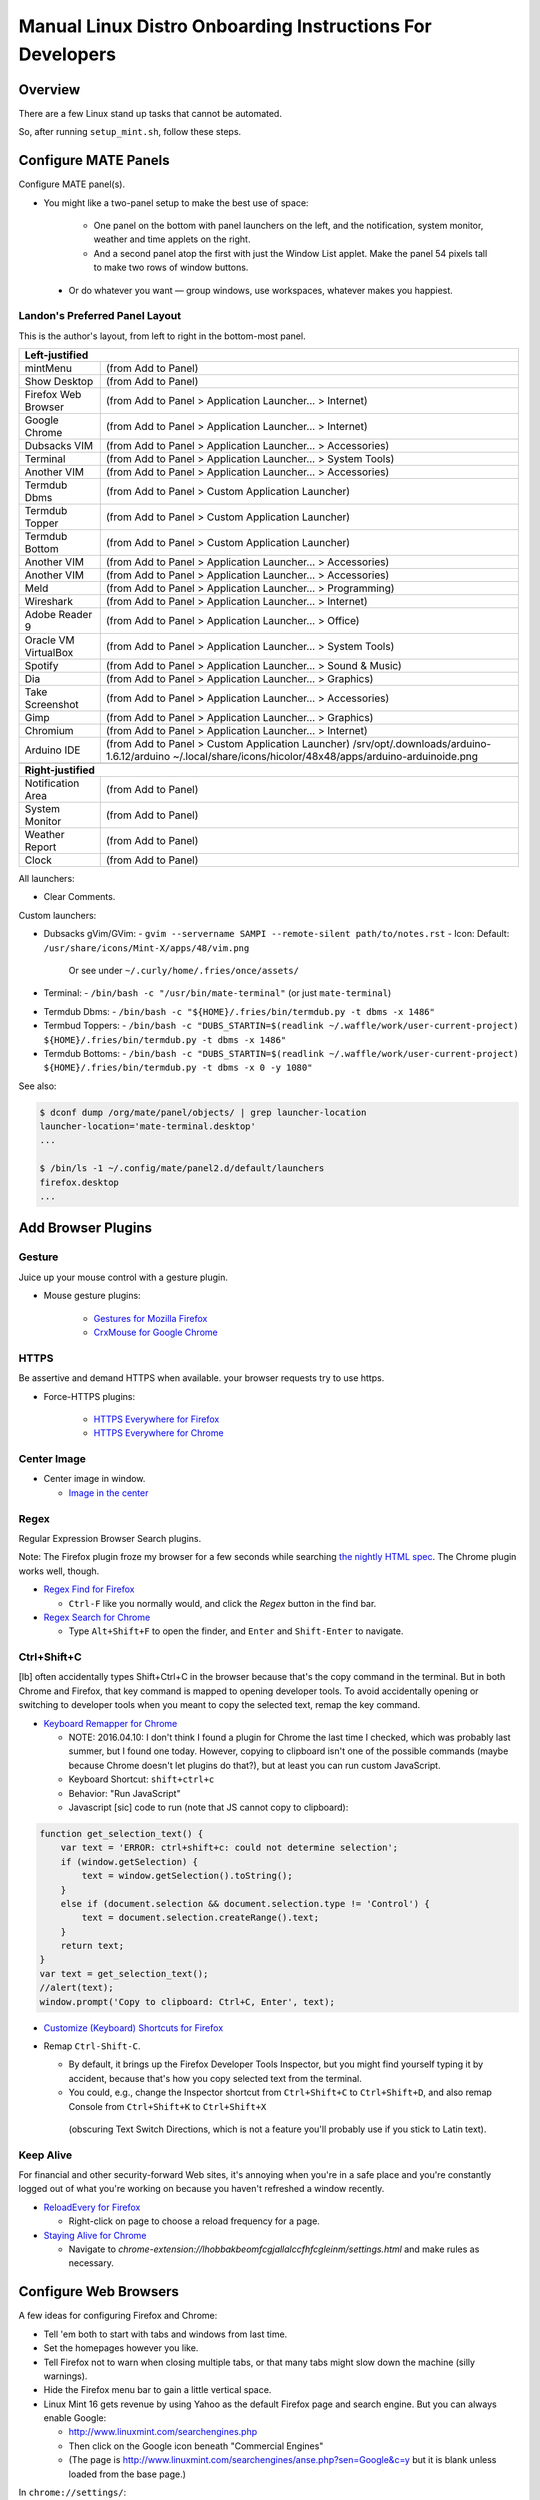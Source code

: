 ##########################################################
Manual Linux Distro Onboarding Instructions For Developers
##########################################################

.. Author: Landon Bouma
.. Last Modified: 2016.11.15
.. Project Page: https://github.com/landonb/home_fries

Overview
========

There are a few Linux stand up tasks that cannot be automated.

So, after running ``setup_mint.sh``, follow these steps.

Configure MATE Panels
=====================

Configure MATE panel(s).

- You might like a two-panel setup to make the best use of space:

   - One panel on the bottom with panel launchers on the left,
     and the notification, system monitor, weather and time
     applets on the right.

   - And a second panel atop the first with just the Window List
     applet. Make the panel 54 pixels tall to make two rows of
     window buttons.

 - Or do whatever you want — group windows, use workspaces,
   whatever makes you happiest.

Landon's Preferred Panel Layout
-------------------------------

This is the author's layout, from left to right in the bottom-most panel.

=====================   =======================================================================
**Left-justified**
-----------------------------------------------------------------------------------------------
mintMenu                (from Add to Panel)
---------------------   -----------------------------------------------------------------------
Show Desktop            (from Add to Panel)
---------------------   -----------------------------------------------------------------------
Firefox Web Browser     (from Add to Panel > Application Launcher... > Internet)
---------------------   -----------------------------------------------------------------------
Google Chrome           (from Add to Panel > Application Launcher... > Internet)
---------------------   -----------------------------------------------------------------------
Dubsacks VIM            (from Add to Panel > Application Launcher... > Accessories)
---------------------   -----------------------------------------------------------------------
Terminal                (from Add to Panel > Application Launcher... > System Tools)
---------------------   -----------------------------------------------------------------------
Another VIM             (from Add to Panel > Application Launcher... > Accessories)
---------------------   -----------------------------------------------------------------------
Termdub Dbms            (from Add to Panel > Custom Application Launcher)
---------------------   -----------------------------------------------------------------------
Termdub Topper          (from Add to Panel > Custom Application Launcher)
---------------------   -----------------------------------------------------------------------
Termdub Bottom          (from Add to Panel > Custom Application Launcher)
---------------------   -----------------------------------------------------------------------
Another VIM             (from Add to Panel > Application Launcher... > Accessories)
---------------------   -----------------------------------------------------------------------
Another VIM             (from Add to Panel > Application Launcher... > Accessories)
---------------------   -----------------------------------------------------------------------
Meld                    (from Add to Panel > Application Launcher... > Programming)
---------------------   -----------------------------------------------------------------------
Wireshark               (from Add to Panel > Application Launcher... > Internet)
---------------------   -----------------------------------------------------------------------
Adobe Reader 9          (from Add to Panel > Application Launcher... > Office)
---------------------   -----------------------------------------------------------------------
Oracle VM VirtualBox    (from Add to Panel > Application Launcher... > System Tools)
---------------------   -----------------------------------------------------------------------
Spotify                 (from Add to Panel > Application Launcher... > Sound & Music)
---------------------   -----------------------------------------------------------------------
Dia                     (from Add to Panel > Application Launcher... > Graphics)
---------------------   -----------------------------------------------------------------------
Take Screenshot         (from Add to Panel > Application Launcher... > Accessories)
---------------------   -----------------------------------------------------------------------
Gimp                    (from Add to Panel > Application Launcher... > Graphics)
---------------------   -----------------------------------------------------------------------
Chromium                (from Add to Panel > Application Launcher... > Internet)
---------------------   -----------------------------------------------------------------------
Arduino IDE             (from Add to Panel > Custom Application Launcher)
                        /srv/opt/.downloads/arduino-1.6.12/arduino
                        ~/.local/share/icons/hicolor/48x48/apps/arduino-arduinoide.png
---------------------   -----------------------------------------------------------------------
-----------------------------------------------------------------------------------------------
**Right-justified**
-----------------------------------------------------------------------------------------------
Notification Area       (from Add to Panel)
---------------------   -----------------------------------------------------------------------
System Monitor          (from Add to Panel)
---------------------   -----------------------------------------------------------------------
Weather Report          (from Add to Panel)
---------------------   -----------------------------------------------------------------------
Clock                   (from Add to Panel)
=====================   =======================================================================

All launchers:

- Clear Comments.

Custom launchers:

- Dubsacks gVim/GVim:
  - ``gvim --servername SAMPI --remote-silent path/to/notes.rst``
  - Icon: Default: ``/usr/share/icons/Mint-X/apps/48/vim.png``
    Or see under ``~/.curly/home/.fries/once/assets/``

- Terminal:
  - ``/bin/bash -c "/usr/bin/mate-terminal"`` (or just ``mate-terminal``)

.. - Termdub Dbms:
..   - ``/bin/bash -c "/home/<USERNAME>/.fries/bin/termdub.py -t dbms"``
..   - Icon: ``/usr/share/icons/Humanity/apps/48/utilities-terminal.svg``
..
.. - Termdub Logs:
..   - ``/bin/bash -c "/home/<USERNAME>/.fries/bin/termdub.py -t logs"``
..
.. - Termdub Logc:
..   - ``/bin/bash -c "/home/<USERNAME>/.fries/bin/termdub.py -t logc"``

.. 2016-10-19: New links.

- Termdub Dbms:
  - ``/bin/bash -c "${HOME}/.fries/bin/termdub.py -t dbms -x 1486"``

- Termbud Toppers:
  - ``/bin/bash -c "DUBS_STARTIN=$(readlink ~/.waffle/work/user-current-project) ${HOME}/.fries/bin/termdub.py -t dbms -x 1486"``

- Termdub Bottoms:
  - ``/bin/bash -c "DUBS_STARTIN=$(readlink ~/.waffle/work/user-current-project) ${HOME}/.fries/bin/termdub.py -t dbms -x 0 -y 1080"``

See also:

.. code-block:: text

    $ dconf dump /org/mate/panel/objects/ | grep launcher-location
    launcher-location='mate-terminal.desktop'
    ...

    $ /bin/ls -1 ~/.config/mate/panel2.d/default/launchers
    firefox.desktop
    ...

Add Browser Plugins
===================

Gesture
-------

Juice up your mouse control with a gesture plugin.

- Mouse gesture plugins:

   - `Gestures for Mozilla Firefox
     <https://addons.mozilla.org/en-US/firefox/addon/firegestures/>`__

   - `CrxMouse for Google Chrome
     <https://chrome.google.com/webstore/detail/crxmouse/jlgkpaicikihijadgifklkbpdajbkhjo>`__

HTTPS
-----

Be assertive and demand HTTPS when available.
your browser requests try to use https.

- Force-HTTPS plugins:

   - `HTTPS Everywhere for Firefox
     <https://www.eff.org/files/https-everywhere-latest.xpi>`__

   - `HTTPS Everywhere for Chrome
     <https://www.eff.org/https-everywhere>`__

Center Image
------------

- Center image in window.

  - `Image in the center
    <https://chrome.google.com/webstore/detail/image-in-the-center/kcpejamelebpigblebnbabhndaaffjok?hl=en>`__

Regex
-----

Regular Expression Browser Search plugins.

Note: The Firefox plugin froze my browser for a few seconds while searching
`the nightly HTML spec
<http://www.w3.org/html/wg/drafts/html/master/single-page.html>`__.
The Chrome plugin works well, though.

- `Regex Find for Firefox
  <https://addons.mozilla.org/en-us/firefox/addon/regex-find/>`__

  - ``Ctrl-F`` like you normally would, and
    click the *Regex* button in the find bar.

- `Regex Search for Chrome
  <https://chrome.google.com/webstore/detail/regex-search/bcdabfmndggphffkchfdcekcokmbnkjl/related?hl=en>`__

  - Type ``Alt+Shift+F`` to open the finder, and
    ``Enter`` and ``Shift-Enter`` to navigate.

Ctrl+Shift+C
------------

[lb] often accidentally types Shift+Ctrl+C in the browser because that's
the copy command in the terminal. But in both Chrome and Firefox, that
key command is mapped to opening developer tools. To avoid accidentally
opening or switching to developer tools when you meant to copy the selected
text, remap the key command.

- `Keyboard Remapper for Chrome
  <https://chrome.google.com/webstore/detail/shortkeys-custom-keyboard/logpjaacgmcbpdkdchjiaagddngobkck?hl=en-US>`__

  - NOTE: 2016.04.10: I don't think I found a plugin for Chrome the last
    time I checked, which was probably last summer, but I found one today.
    However, copying to clipboard isn't one of the possible commands (maybe
    because Chrome doesn't let plugins do that?), but at least you can run
    custom JavaScript.

  - Keyboard Shortcut: ``shift+ctrl+c``

  - Behavior: "Run JavaScript"

  - Javascript [sic] code to run (note that JS cannot copy to clipboard):

.. code-block:: javascript

    function get_selection_text() {
        var text = 'ERROR: ctrl+shift+c: could not determine selection';
        if (window.getSelection) {
            text = window.getSelection().toString();
        }
        else if (document.selection && document.selection.type != 'Control') {
            text = document.selection.createRange().text;
        }
        return text;
    }
    var text = get_selection_text();
    //alert(text);
    window.prompt('Copy to clipboard: Ctrl+C, Enter', text);

- `Customize (Keyboard) Shortcuts for Firefox
  <https://addons.mozilla.org/en-US/firefox/addon/customizable-shortcuts/>`__

- Remap ``Ctrl-Shift-C``.

  - By default, it brings up the Firefox Developer Tools Inspector,
    but you might find yourself typing it by accident, because
    that's how you copy selected text from the terminal.

  - You could, e.g.,
    change the Inspector shortcut
    from ``Ctrl+Shift+C`` to ``Ctrl+Shift+D``,
    and also remap Console
    from ``Ctrl+Shift+K`` to ``Ctrl+Shift+X``
   (obscuring Text Switch Directions, which is not a feature
   you'll probably use if you stick to Latin text).

Keep Alive
----------

For financial and other security-forward Web sites, it's annoying when
you're in a safe place and you're constantly logged out of what you're
working on because you haven't refreshed a window recently.

- `ReloadEvery for Firefox
  <https://addons.mozilla.org/en-us/firefox/addon/reloadevery/contribute/roadblock/?src=dp-btn-primary&version=45.0.0>`__

  - Right-click on page to choose a reload frequency for a page.

- `Staying Alive for Chrome
  <https://chrome.google.com/webstore/detail/staying-alive-for-google/lhobbakbeomfcgjallalccfhfcgleinm/related?hl=en-US>`__

  - Navigate to
    `chrome-extension://lhobbakbeomfcgjallalccfhfcgleinm/settings.html`
    and make rules as necessary.

Configure Web Browsers
======================

A few ideas for configuring Firefox and Chrome:

- Tell 'em both to start with tabs and windows from last time.

- Set the homepages however you like.

- Tell Firefox not to warn when closing multiple tabs, or that
  many tabs might slow down the machine (silly warnings).

- Hide the Firefox menu bar to gain a little vertical space.

- Linux Mint 16 gets revenue by using Yahoo as the default Firefox
  page and search engine. But you can always enable Google:

  - http://www.linuxmint.com/searchengines.php

  - Then click on the Google icon beneath "Commercial Engines"
    
  - (The page is
    http://www.linuxmint.com/searchengines/anse.php?sen=Google&c=y
    but it is blank unless loaded from the base page.)

In ``chrome://settings/``:

- On startup: [Select] Continue where you left off
  
- Appearance: [Deselect] Use system title bar and borders

Configure Meld Preferences
==========================

Note: The meld settings are written to ~/.gconf/apps/meld/%gconf.xml.

(And while we could maybe just copy/paste that file, since Meld
changes between distros, it's probably wiser/easier to just do
this manually.)

Run Meld. Choose Preferences from the Meld menu. Click File Filters tab.

#. Dubsacks Vim / Home Fries

    - Title:

      Dubsacks Vim / Home Fries

    - Paths:
      
    cmdt_paths dubs_cuts id_inner_a611_rsa* id_inner_bes_rsa* known_hosts fries-setup-mysql.pwd authorized_keys .trash .cache openterms.sh hamster-* hamster.bkups environment master_chef cron.daily cron.weekly cron.monthly Baby_Tubes_Files Backpacking_Files Bike_Files Bouma_Assets_II_FIXME Cooking_and_Consuming_Files Gaming_Files Health_Files Job_Hunting_Files Names_and_Faces_Files Packlists_Files Pending_Files Photography_Files

#. Python bytecode

    - Title:

      Python bytecode

    - Paths:

      __pycache__

#. Cyclopath

    - Title:

      Cyclopath

    - Paths:

      FW.build_main.mxml.pid

#. tags

    - Title:

      tags

    - Paths:

      tags

Other Steps
===========

I didn't move everything to this file, just the stuff
I figured I'd always want.

See: A_General_Linux_Setup_Guide_For_Devs.rst

- Gmail notifier plugin [maybe browser toast notifications are good enough?]

- Add Gmail account to Pidgin [I've been having Pidgin issues lately;
  I've heard that I always appear offline?]

- Relay Postfix Email via smtp.gmail.com [doesn't seem necessary
  unless I was to write an app or service to needs to email]

